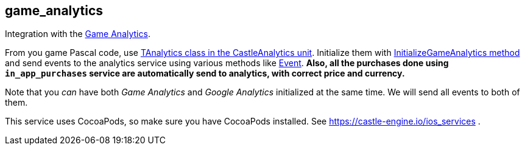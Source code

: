 ## game_analytics

Integration with the https://gameanalytics.com/[Game Analytics].

From you game Pascal code, use https://castle-engine.io/apidoc/html/CastleAnalytics.TAnalytics.html[TAnalytics class in the CastleAnalytics unit]. Initialize them with https://castle-engine.io/apidoc/html/CastleAnalytics.TAnalytics.html#InitializeGameAnalytics[InitializeGameAnalytics method] and send events to the analytics service using various methods like https://castle-engine.io/apidoc/html/CastleAnalytics.TAnalytics.html#Event[Event]. *Also, all the purchases done using `in_app_purchases` service are automatically send to analytics, with correct price and currency.*

Note that you _can_ have both _Game Analytics_ and _Google Analytics_ initialized at the same time. We will send all events to both of them.

This service uses CocoaPods, so make sure you have CocoaPods installed. See https://castle-engine.io/ios_services .
